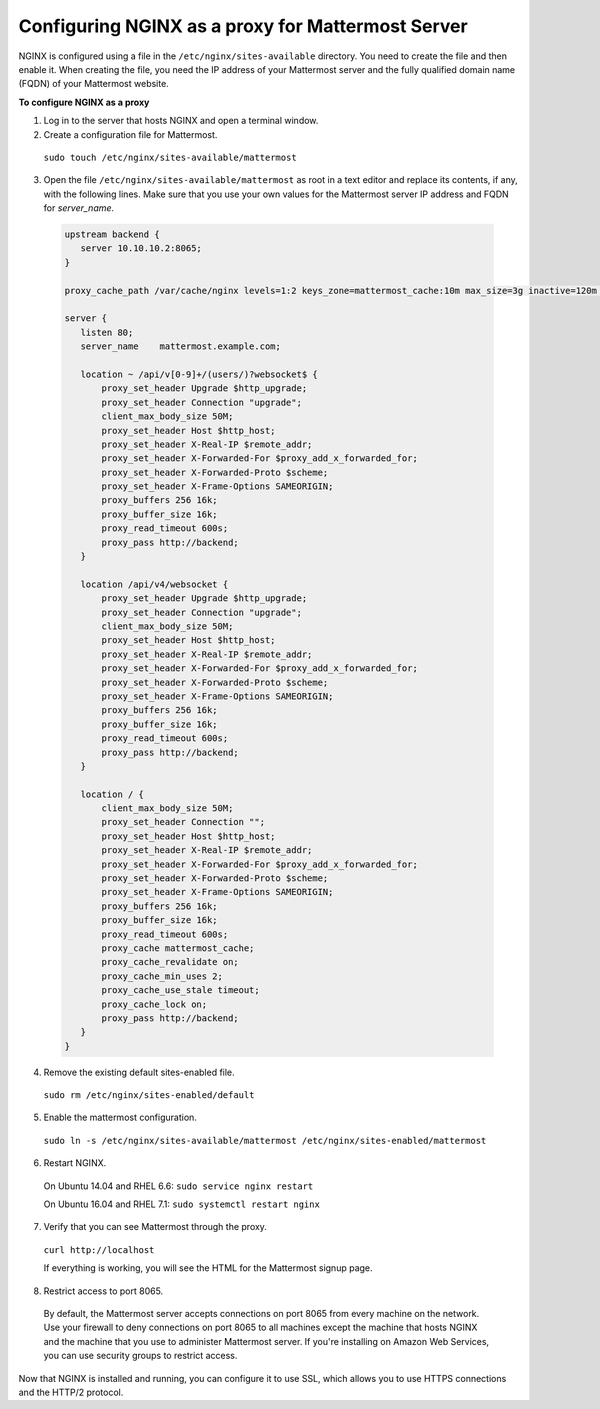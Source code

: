.. _config-proxy-nginx:

Configuring NGINX as a proxy for Mattermost Server
==================================================

NGINX is configured using a file in the ``/etc/nginx/sites-available`` directory. You need to create the file and then enable it. When creating the file, you need the IP address of your Mattermost server and the fully qualified domain name (FQDN) of your Mattermost website.

**To configure NGINX as a proxy**

1. Log in to the server that hosts NGINX and open a terminal window.
2. Create a configuration file for Mattermost.

  ``sudo touch /etc/nginx/sites-available/mattermost``

3. Open the file ``/etc/nginx/sites-available/mattermost`` as root in a text editor and replace its contents, if any, with the following lines. Make sure that you use your own values for the Mattermost server IP address and FQDN for *server_name*.

  .. code-block:: none

    upstream backend {
       server 10.10.10.2:8065;
    }

    proxy_cache_path /var/cache/nginx levels=1:2 keys_zone=mattermost_cache:10m max_size=3g inactive=120m use_temp_path=off;

    server {
       listen 80;
       server_name    mattermost.example.com;

       location ~ /api/v[0-9]+/(users/)?websocket$ {
           proxy_set_header Upgrade $http_upgrade;
           proxy_set_header Connection "upgrade";
           client_max_body_size 50M;
           proxy_set_header Host $http_host;
           proxy_set_header X-Real-IP $remote_addr;
           proxy_set_header X-Forwarded-For $proxy_add_x_forwarded_for;
           proxy_set_header X-Forwarded-Proto $scheme;
           proxy_set_header X-Frame-Options SAMEORIGIN;
           proxy_buffers 256 16k;
           proxy_buffer_size 16k;
           proxy_read_timeout 600s;
           proxy_pass http://backend;
       }

       location /api/v4/websocket {
           proxy_set_header Upgrade $http_upgrade;
           proxy_set_header Connection "upgrade";
           client_max_body_size 50M;
           proxy_set_header Host $http_host;
           proxy_set_header X-Real-IP $remote_addr;
           proxy_set_header X-Forwarded-For $proxy_add_x_forwarded_for;
           proxy_set_header X-Forwarded-Proto $scheme;
           proxy_set_header X-Frame-Options SAMEORIGIN;
           proxy_buffers 256 16k;
           proxy_buffer_size 16k;
           proxy_read_timeout 600s;
           proxy_pass http://backend;
       }

       location / {
           client_max_body_size 50M;
           proxy_set_header Connection "";
           proxy_set_header Host $http_host;
           proxy_set_header X-Real-IP $remote_addr;
           proxy_set_header X-Forwarded-For $proxy_add_x_forwarded_for;
           proxy_set_header X-Forwarded-Proto $scheme;
           proxy_set_header X-Frame-Options SAMEORIGIN;
           proxy_buffers 256 16k;
           proxy_buffer_size 16k;
           proxy_read_timeout 600s;
           proxy_cache mattermost_cache;
           proxy_cache_revalidate on;
           proxy_cache_min_uses 2;
           proxy_cache_use_stale timeout;
           proxy_cache_lock on;
           proxy_pass http://backend;
       }
    }

4. Remove the existing default sites-enabled file.

  ``sudo rm /etc/nginx/sites-enabled/default``

5. Enable the mattermost configuration.

  ``sudo ln -s /etc/nginx/sites-available/mattermost /etc/nginx/sites-enabled/mattermost``

6. Restart NGINX.

  On Ubuntu 14.04 and RHEL 6.6: ``sudo service nginx restart``

  On Ubuntu 16.04 and RHEL 7.1: ``sudo systemctl restart nginx``

7. Verify that you can see Mattermost through the proxy.

  ``curl http://localhost``

  If everything is working, you will see the HTML for the Mattermost signup page.

8. Restrict access to port 8065.
  By default, the Mattermost server accepts connections on port 8065 from every machine on the network. Use your firewall to deny connections on port 8065 to all machines except the machine that hosts NGINX and the machine that you use to administer Mattermost server. If you're installing on Amazon Web Services, you can use security groups to restrict access.

Now that NGINX is installed and running, you can configure it to use SSL, which allows you to use HTTPS connections and the HTTP/2 protocol.
